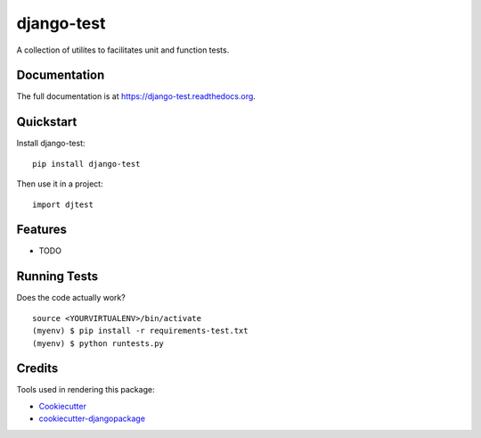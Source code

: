 =============================
django-test
=============================

.. image:: https://badge.fury.io/py/django-test.png
    :target: https://badge.fury.io/py/django-test

.. image:: https://travis-ci.org/thanos/django-test.png?branch=master
    :target: https://travis-ci.org/thanos/django-test

A collection of utilites to facilitates unit and function tests.

Documentation
-------------

The full documentation is at https://django-test.readthedocs.org.

Quickstart
----------

Install django-test::

    pip install django-test

Then use it in a project::

    import djtest

Features
--------

* TODO

Running Tests
--------------

Does the code actually work?

::

    source <YOURVIRTUALENV>/bin/activate
    (myenv) $ pip install -r requirements-test.txt
    (myenv) $ python runtests.py

Credits
---------

Tools used in rendering this package:

*  Cookiecutter_
*  `cookiecutter-djangopackage`_

.. _Cookiecutter: https://github.com/audreyr/cookiecutter
.. _`cookiecutter-djangopackage`: https://github.com/pydanny/cookiecutter-djangopackage
